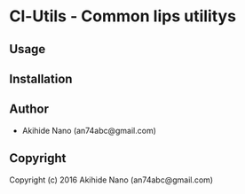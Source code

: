 * Cl-Utils  - Common lips utilitys

** Usage

** Installation

** Author

+ Akihide Nano (an74abc@gmail.com)

** Copyright

Copyright (c) 2016 Akihide Nano (an74abc@gmail.com)
